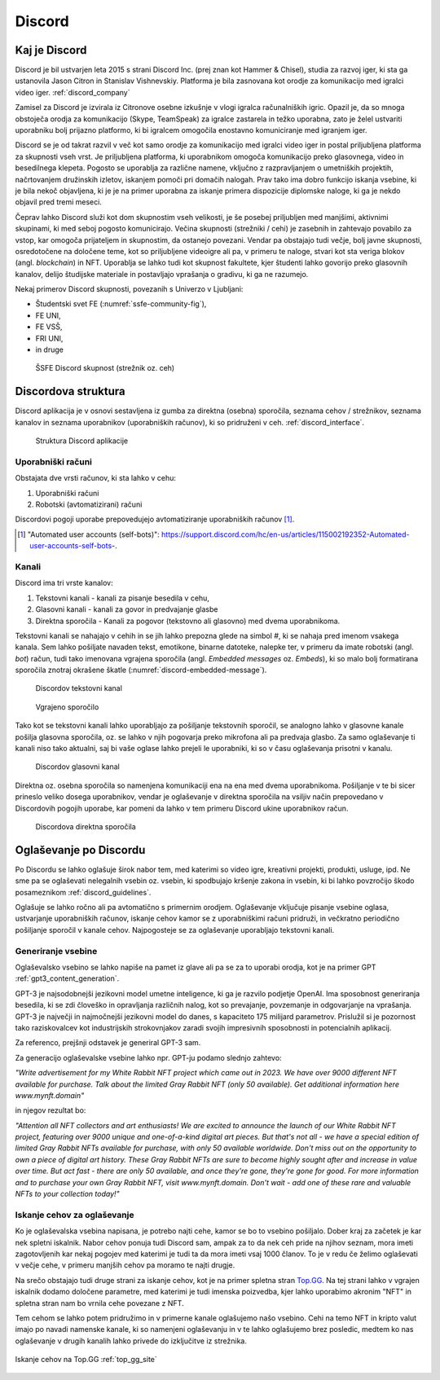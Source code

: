 ===================
Discord
===================

.. _`Developer mode`: https://support.discord.com/hc/en-us/articles/206346498-Where-can-I-find-my-User-Server-Message-ID-

.. _`API Reference`: https://discord.com/developers/docs/topics/opcodes-and-status-codes


Kaj je Discord
==================
Discord je bil ustvarjen leta 2015 s strani Discord Inc. (prej znan kot Hammer & Chisel), studia za razvoj iger, ki sta ga ustanovila Jason Citron in Stanislav Vishnevskiy.
Platforma je bila zasnovana kot orodje za komunikacijo med igralci video iger. :ref:`discord_company`

Zamisel za Discord je izvirala iz Citronove osebne izkušnje v vlogi igralca računalniških igric.
Opazil je, da so mnoga obstoječa orodja za komunikacijo (Skype, TeamSpeak) za igralce zastarela in težko uporabna,
zato je želel ustvariti uporabniku bolj prijazno platformo, ki bi igralcem omogočila enostavno komuniciranje med igranjem iger.

Discord se je od takrat razvil v več kot samo orodje za komunikacijo med igralci video iger in postal priljubljena platforma za skupnosti vseh vrst.
Je priljubljena platforma, ki uporabnikom omogoča komunikacijo preko glasovnega, video in besedilnega klepeta.
Pogosto se uporablja za različne namene, vključno z razpravljanjem o umetniških projektih, načrtovanjem družinskih izletov, iskanjem pomoči pri domačih nalogah.
Prav tako ima dobro funkcijo iskanja vsebine, ki je bila nekoč objavljena, ki je je na primer uporabna za iskanje primera dispozicije diplomske naloge, ki ga je nekdo objavil pred tremi meseci.

Čeprav lahko Discord služi kot dom skupnostim vseh velikosti, je še posebej priljubljen med manjšimi, aktivnimi skupinami, ki med seboj pogosto komunicirajo.
Večina skupnosti (strežniki / cehi) je zasebnih in zahtevajo povabilo za vstop, kar omogoča prijateljem in skupnostim, da ostanejo povezani.
Vendar pa obstajajo tudi večje, bolj javne skupnosti, osredotočene na določene teme, kot so priljubljene videoigre
ali pa, v primeru te naloge, stvari kot sta veriga blokov (angl. *blockchain*) in NFT.
Uporablja se lahko tudi kot skupnost fakultete, kjer študenti lahko govorijo preko glasovnih kanalov, delijo študijske materiale
in postavljajo vprašanja o gradivu, ki ga ne razumejo.

Nekaj primerov Discord skupnosti, povezanih s Univerzo v Ljubljani:

- Študentski svet FE (:numref:`ssfe-community-fig`),
- FE UNI,
- FE VSŠ,
- FRI UNI,
- in druge


.. _ssfe-community-fig:
.. figure:: ./DEP/ssfe_discord.png

    ŠSFE Discord skupnost (strežnik oz. ceh)


.. raw:: latex

    \newpage


Discordova struktura
======================

Discord aplikacija je v osnovi sestavljena iz gumba za direktna (osebna) sporočila, seznama cehov / strežnikov, seznama kanalov
in seznama uporabnikov (uporabniških računov), ki so pridruženi v ceh. :ref:`discord_interface`.

.. figure:: ./DEP/discord_client_struct.drawio.png

    Struktura Discord aplikacije



Uporabniški računi
----------------------
Obstajata dve vrsti računov, ki sta lahko v cehu:

1. Uporabniški računi
2. Robotski (avtomatizirani) računi

Discordovi pogoji uporabe prepovedujejo avtomatiziranje uporabniških računov [#selfbots]_.

.. [#selfbots] "Automated user accounts (self-bots)": https://support.discord.com/hc/en-us/articles/115002192352-Automated-user-accounts-self-bots-.


Kanali
---------------
Discord ima tri vrste kanalov:

1. Tekstovni kanali - kanali za pisanje besedila v cehu,
2. Glasovni kanali - kanali za govor in predvajanje glasbe
3. Direktna sporočila - Kanali za pogovor (tekstovno ali glasovno) med dvema uporabnikoma.

Tekstovni kanali se nahajajo v cehih in se jih lahko prepozna glede na simbol *#*, ki se nahaja pred imenom vsakega
kanala. Sem lahko pošiljate navaden tekst, emotikone, binarne datoteke, nalepke ter, v primeru da imate robotski (angl. *bot*) račun,
tudi tako imenovana vgrajena sporočila (angl. *Embedded messages* oz. *Embeds*), ki so malo bolj formatirana sporočila
znotraj okrašene škatle (:numref:`discord-embedded-message`).


.. figure:: ./DEP/discord_text_channel.png

    Discordov tekstovni kanal


.. _discord-embedded-message:
.. figure:: ./DEP/discord-embedded-message.png

    Vgrajeno sporočilo


Tako kot se tekstovni kanali lahko uporabljajo za pošiljanje tekstovnih sporočil, se analogno lahko v glasovne kanale
pošilja glasovna sporočila, oz. se lahko v njih pogovarja preko mikrofona ali pa predvaja glasbo.
Za samo oglaševanje ti kanali niso tako aktualni, saj bi vaše oglase lahko prejeli le uporabniki, ki so v času
oglaševanja prisotni v kanalu.


.. figure:: ./DEP/discord_voice_channel.png

    Discordov glasovni kanal


Direktna oz. osebna sporočila so namenjena komunikaciji ena na ena med dvema uporabnikoma.
Pošiljanje v te bi sicer prineslo veliko dosega uporabnikov, vendar je oglaševanje v direktna sporočila na
vsiljiv način prepovedano v Discordovih pogojih uporabe, kar pomeni da lahko v tem primeru Discord ukine uporabnikov račun.

.. figure:: ./DEP/discord_direct_message_channel.png

    Discordova direktna sporočila



Oglaševanje po Discordu
==========================
Po Discordu se lahko oglašuje širok nabor tem, med katerimi so
video igre, kreativni projekti, produkti, usluge, ipd. Ne sme pa se oglaševati nelegalnih vsebin oz. vsebin,
ki spodbujajo kršenje zakona in vsebin, ki bi lahko povzročijo škodo posameznikom :ref:`discord_guidelines`.

Oglašuje se lahko ročno ali pa avtomatično s primernim orodjem.
Oglaševanje vključuje pisanje vsebine oglasa, ustvarjanje uporabniških računov, iskanje cehov kamor se z uporabniškimi računi pridruži,
in večkratno periodično pošiljanje sporočil v kanale cehov. Najpogosteje se za oglaševanje uporabljajo tekstovni kanali.


Generiranje vsebine
---------------------------
Oglaševalsko vsebino se lahko napiše na pamet iz glave ali pa se za to uporabi orodja, kot je na primer
GPT :ref:`gpt3_content_generation`.

GPT-3 je najsodobnejši jezikovni model umetne inteligence, ki ga je razvilo podjetje OpenAI.
Ima sposobnost generiranja besedila, ki se zdi človeško in opravljanja različnih nalog, kot so prevajanje, povzemanje in odgovarjanje na vprašanja.
GPT-3 je največji in najmočnejši jezikovni model do danes, s kapaciteto 175 milijard parametrov.
Prislužil si je pozornost tako raziskovalcev kot industrijskih strokovnjakov zaradi svojih impresivnih sposobnosti in potencialnih aplikacij.

Za referenco, prejšnji odstavek je generiral GPT-3 sam.


Za generacijo oglaševalske vsebine lahko npr. GPT-ju podamo slednjo zahtevo:

*"Write advertisement for my White Rabbit NFT project which came out in 2023. 
We have over 9000 different NFT available for purchase. Talk about the limited Gray Rabbit NFT (only 50 available). Get additional information here www.mynft.domain"*

in njegov rezultat bo:

*"Attention all NFT collectors and art enthusiasts!
We are excited to announce the launch of our White Rabbit NFT project, featuring over 9000 unique and one-of-a-kind digital art pieces. But that's not all - we have a special edition of limited Gray Rabbit NFTs available for purchase, with only 50 available worldwide.
Don't miss out on the opportunity to own a piece of digital art history. These Gray Rabbit NFTs are sure to become highly sought after and increase in value over time.
But act fast - there are only 50 available, and once they're gone, they're gone for good.
For more information and to purchase your own Gray Rabbit NFT, visit www.mynft.domain. Don't wait - add one of these rare and valuable NFTs to your collection today!"*





Iskanje cehov za oglaševanje
------------------------------
Ko je oglaševalska vsebina napisana, je potrebo najti cehe, kamor se bo to vsebino pošiljalo.
Dober kraj za začetek je kar nek spletni iskalnik.
Nabor cehov ponuja tudi Discord sam, ampak za to da nek ceh pride na njihov seznam, mora imeti zagotovljenih kar
nekaj pogojev med katerimi je tudi ta da mora imeti vsaj 1000 članov. To je v redu če želimo oglaševati v večje cehe,
v primeru manjših cehov pa moramo te najti drugje.

Na srečo obstajajo tudi druge strani za iskanje cehov, kot je na primer spletna stran `Top.GG <https://top.gg>`_.
Na tej strani lahko v vgrajen iskalnik dodamo določene parametre, med katerimi je tudi imenska poizvedba, kjer lahko
uporabimo akronim "NFT" in spletna stran nam bo vrnila cehe povezane z NFT.

Tem cehom se lahko potem pridružimo in v primerne kanale oglašujemo našo vsebino. Cehi na temo NFT in kripto valut
imajo po navadi namenske kanale, ki so namenjeni oglaševanju in v te lahko oglašujemo brez posledic, medtem ko nas
oglaševanje v drugih kanalih lahko privede do izključitve iz strežnika.

.. figure:: ./DEP/topgg_find_servers.png
    :width: 15cm
    :align: center

    Iskanje cehov na Top.GG :ref:`top_gg_site`


.. raw:: latex

    \blankpage
